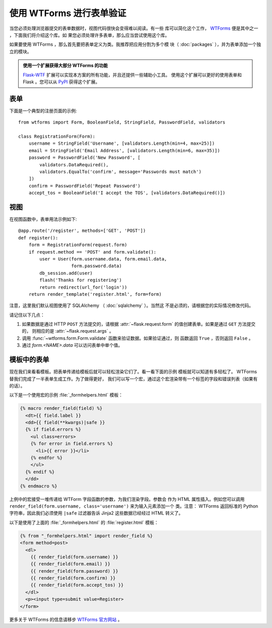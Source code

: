 使用 WTForms 进行表单验证
============================

当您必须处理浏览器提交的表单数据时，视图代码很快会变得难以阅读。有一些
库可以简化这个工作， `WTForms`_ 便是其中之一 ，下面我们将介绍这个库。如
果您必须处理许多表单，那么应当尝试使用这个库。

如果要使用 WTForms ，那么首先要把表单定义为类。我推荐把应用分割为多个模
块（ :doc:`packages` ），并为表单添加一个独立的模块。

.. admonition:: 使用一个扩展获得大部分 WTForms 的功能

   `Flask-WTF`_ 扩展可以实现本方案的所有功能，并且还提供一些辅助小工具。
   使用这个扩展可以更好的使用表单和 Flask 。您可以从 `PyPI
   <https://pypi.org/project/Flask-WTF/>`_ 获得这个扩展。

.. _Flask-WTF: https://flask-wtf.readthedocs.io/en/stable/

表单
---------

下面是一个典型的注册页面的示例::

    from wtforms import Form, BooleanField, StringField, PasswordField, validators

    class RegistrationForm(Form):
        username = StringField('Username', [validators.Length(min=4, max=25)])
        email = StringField('Email Address', [validators.Length(min=6, max=35)])
        password = PasswordField('New Password', [
            validators.DataRequired(),
            validators.EqualTo('confirm', message='Passwords must match')
        ])
        confirm = PasswordField('Repeat Password')
        accept_tos = BooleanField('I accept the TOS', [validators.DataRequired()])

视图
-----------

在视图函数中，表单用法示例如下::

    @app.route('/register', methods=['GET', 'POST'])
    def register():
        form = RegistrationForm(request.form)
        if request.method == 'POST' and form.validate():
            user = User(form.username.data, form.email.data,
                        form.password.data)
            db_session.add(user)
            flash('Thanks for registering')
            return redirect(url_for('login'))
        return render_template('register.html', form=form)

注意，这里我们默认视图使用了 SQLAlchemy （ :doc:`sqlalchemy` ）。当然这
不是必须的，请根据您的实际情况修改代码。

请记住以下几点：

1. 如果数据是通过 HTTP ``POST`` 方法提交的，请根据
   :attr:`~flask.request.form` 的值创建表单。如果是通过 ``GET`` 方法提交的，
   则相应的是 :attr:`~flask.request.args` 。
2. 调用 :func:`~wtforms.form.Form.validate` 函数来验证数据。如果验证通过，则
   函数返回 ``True`` ，否则返回 ``False`` 。
3. 通过 `form.<NAME>.data` 可以访问表单中单个值。

模板中的表单
------------------

现在我们来看看模板。把表单传递给模板后就可以轻松渲染它们了。看一看下面的示例
模板就可以知道有多轻松了。 WTForms 替我们完成了一半表单生成工作。为了做得更好，
我们可以写一个宏，通过这个宏渲染带有一个标签的字段和错误列表（如果有的话）。

以下是一个使用宏的示例 :file:`_formhelpers.html` 模板：

.. sourcecode:: html+jinja

    {% macro render_field(field) %}
      <dt>{{ field.label }}
      <dd>{{ field(**kwargs)|safe }}
      {% if field.errors %}
        <ul class=errors>
        {% for error in field.errors %}
          <li>{{ error }}</li>
        {% endfor %}
        </ul>
      {% endif %}
      </dd>
    {% endmacro %}

上例中的宏接受一堆传递给 WTForm 字段函数的参数，为我们渲染字段。参数会
作为 HTML 属性插入。例如您可以调用
``render_field(form.username, class='username')`` 来为输入元素添加一个
类。注意： WTForms 返回标准的 Python 字符串，因此我们必须使用 ``|safe``
过滤器告诉 Jinja2 这些数据已经经过 HTML 转义了。

以下是使用了上面的 :file:`_formhelpers.html` 的 :file:`register.html` 模板：

.. sourcecode:: html+jinja

    {% from "_formhelpers.html" import render_field %}
    <form method=post>
      <dl>
        {{ render_field(form.username) }}
        {{ render_field(form.email) }}
        {{ render_field(form.password) }}
        {{ render_field(form.confirm) }}
        {{ render_field(form.accept_tos) }}
      </dl>
      <p><input type=submit value=Register>
    </form>

更多关于 WTForms 的信息请移步 `WTForms 官方网站`_ 。

.. _WTForms: https://wtforms.readthedocs.io/
.. _WTForms 官方网站: https://wtforms.readthedocs.io/

